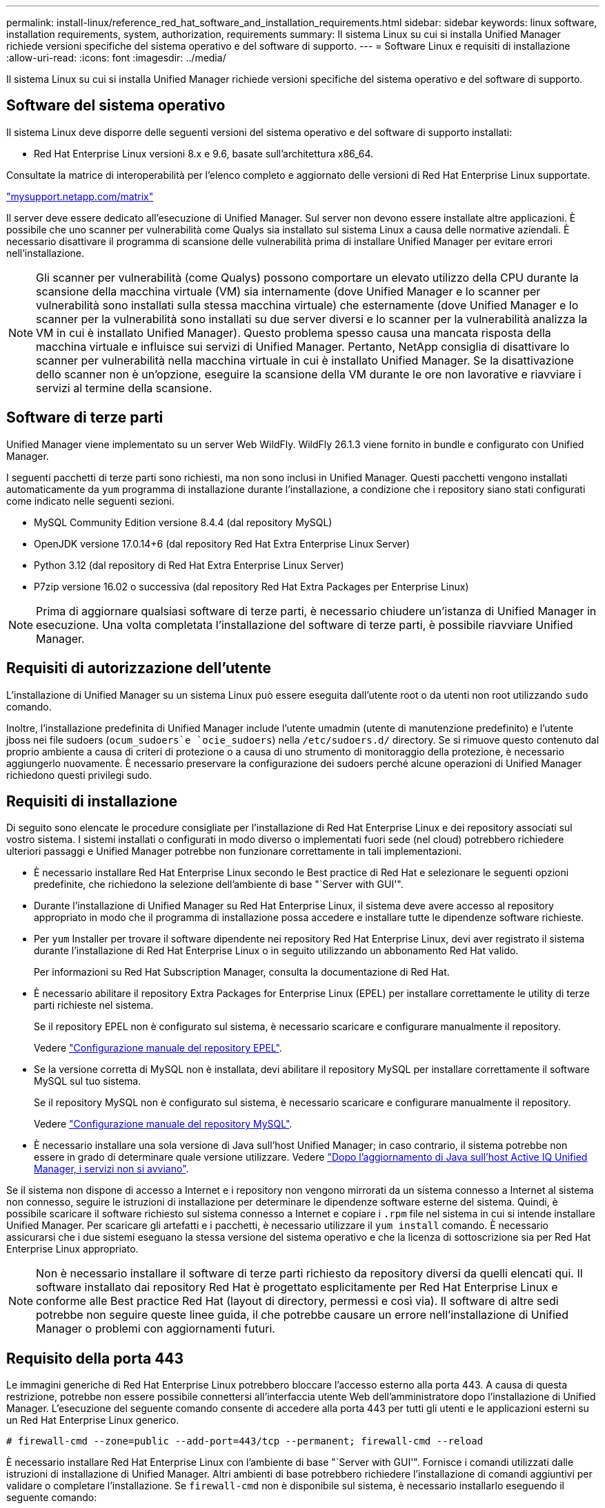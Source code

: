 ---
permalink: install-linux/reference_red_hat_software_and_installation_requirements.html 
sidebar: sidebar 
keywords: linux software, installation requirements, system, authorization,  requirements 
summary: Il sistema Linux su cui si installa Unified Manager richiede versioni specifiche del sistema operativo e del software di supporto. 
---
= Software Linux e requisiti di installazione
:allow-uri-read: 
:icons: font
:imagesdir: ../media/


[role="lead"]
Il sistema Linux su cui si installa Unified Manager richiede versioni specifiche del sistema operativo e del software di supporto.



== Software del sistema operativo

Il sistema Linux deve disporre delle seguenti versioni del sistema operativo e del software di supporto installati:

* Red Hat Enterprise Linux versioni 8.x e 9.6, basate sull'architettura x86_64.


Consultate la matrice di interoperabilità per l'elenco completo e aggiornato delle versioni di Red Hat Enterprise Linux supportate.

http://mysupport.netapp.com/matrix["mysupport.netapp.com/matrix"^]

Il server deve essere dedicato all'esecuzione di Unified Manager. Sul server non devono essere installate altre applicazioni. È possibile che uno scanner per vulnerabilità come Qualys sia installato sul sistema Linux a causa delle normative aziendali. È necessario disattivare il programma di scansione delle vulnerabilità prima di installare Unified Manager per evitare errori nell'installazione.


NOTE: Gli scanner per vulnerabilità (come Qualys) possono comportare un elevato utilizzo della CPU durante la scansione della macchina virtuale (VM) sia internamente (dove Unified Manager e lo scanner per vulnerabilità sono installati sulla stessa macchina virtuale) che esternamente (dove Unified Manager e lo scanner per la vulnerabilità sono installati su due server diversi e lo scanner per la vulnerabilità analizza la VM in cui è installato Unified Manager). Questo problema spesso causa una mancata risposta della macchina virtuale e influisce sui servizi di Unified Manager. Pertanto, NetApp consiglia di disattivare lo scanner per vulnerabilità nella macchina virtuale in cui è installato Unified Manager. Se la disattivazione dello scanner non è un'opzione, eseguire la scansione della VM durante le ore non lavorative e riavviare i servizi al termine della scansione.



== Software di terze parti

Unified Manager viene implementato su un server Web WildFly. WildFly 26.1.3 viene fornito in bundle e configurato con Unified Manager.

I seguenti pacchetti di terze parti sono richiesti, ma non sono inclusi in Unified Manager. Questi pacchetti vengono installati automaticamente da `yum` programma di installazione durante l'installazione, a condizione che i repository siano stati configurati come indicato nelle seguenti sezioni.

* MySQL Community Edition versione 8.4.4 (dal repository MySQL)
* OpenJDK versione 17.0.14+6 (dal repository Red Hat Extra Enterprise Linux Server)
* Python 3.12 (dal repository di Red Hat Extra Enterprise Linux Server)
* P7zip versione 16.02 o successiva (dal repository Red Hat Extra Packages per Enterprise Linux)


[NOTE]
====
Prima di aggiornare qualsiasi software di terze parti, è necessario chiudere un'istanza di Unified Manager in esecuzione. Una volta completata l'installazione del software di terze parti, è possibile riavviare Unified Manager.

====


== Requisiti di autorizzazione dell'utente

L'installazione di Unified Manager su un sistema Linux può essere eseguita dall'utente root o da utenti non root utilizzando `sudo` comando.

Inoltre, l'installazione predefinita di Unified Manager include l'utente umadmin (utente di manutenzione predefinito) e l'utente jboss nei file sudoers (`ocum_sudoers`e `ocie_sudoers`) nella `/etc/sudoers.d/` directory. Se si rimuove questo contenuto dal proprio ambiente a causa di criteri di protezione o a causa di uno strumento di monitoraggio della protezione, è necessario aggiungerlo nuovamente. È necessario preservare la configurazione dei sudoers perché alcune operazioni di Unified Manager richiedono questi privilegi sudo.



== Requisiti di installazione

Di seguito sono elencate le procedure consigliate per l'installazione di Red Hat Enterprise Linux e dei repository associati sul vostro sistema. I sistemi installati o configurati in modo diverso o implementati fuori sede (nel cloud) potrebbero richiedere ulteriori passaggi e Unified Manager potrebbe non funzionare correttamente in tali implementazioni.

* È necessario installare Red Hat Enterprise Linux secondo le Best practice di Red Hat e selezionare le seguenti opzioni predefinite, che richiedono la selezione dell'ambiente di base "`Server with GUI'".
* Durante l'installazione di Unified Manager su Red Hat Enterprise Linux, il sistema deve avere accesso al repository appropriato in modo che il programma di installazione possa accedere e installare tutte le dipendenze software richieste.
* Per `yum` Installer per trovare il software dipendente nei repository Red Hat Enterprise Linux, devi aver registrato il sistema durante l'installazione di Red Hat Enterprise Linux o in seguito utilizzando un abbonamento Red Hat valido.
+
Per informazioni su Red Hat Subscription Manager, consulta la documentazione di Red Hat.

* È necessario abilitare il repository Extra Packages for Enterprise Linux (EPEL) per installare correttamente le utility di terze parti richieste nel sistema.
+
Se il repository EPEL non è configurato sul sistema, è necessario scaricare e configurare manualmente il repository.

+
Vedere link:task_manually_configure_epel_repository.html["Configurazione manuale del repository EPEL"].

* Se la versione corretta di MySQL non è installata, devi abilitare il repository MySQL per installare correttamente il software MySQL sul tuo sistema.
+
Se il repository MySQL non è configurato sul sistema, è necessario scaricare e configurare manualmente il repository.

+
Vedere link:task_manually_configure_mysql_repository.html["Configurazione manuale del repository MySQL"].

* È necessario installare una sola versione di Java sull'host Unified Manager; in caso contrario, il sistema potrebbe non essere in grado di determinare quale versione utilizzare. Vedere https://kb.netapp.com/data-mgmt/AIQUM/AIQUM_Kbs/After_updating_Java_on_the_Active_IQ_Unified_Manager_host_services_will_not_start["Dopo l'aggiornamento di Java sull'host Active IQ Unified Manager, i servizi non si avviano"].


Se il sistema non dispone di accesso a Internet e i repository non vengono mirrorati da un sistema connesso a Internet al sistema non connesso, seguire le istruzioni di installazione per determinare le dipendenze software esterne del sistema. Quindi, è possibile scaricare il software richiesto sul sistema connesso a Internet e copiare i `.rpm` file nel sistema in cui si intende installare Unified Manager. Per scaricare gli artefatti e i pacchetti, è necessario utilizzare il `yum install` comando. È necessario assicurarsi che i due sistemi eseguano la stessa versione del sistema operativo e che la licenza di sottoscrizione sia per Red Hat Enterprise Linux appropriato.

[NOTE]
====
Non è necessario installare il software di terze parti richiesto da repository diversi da quelli elencati qui. Il software installato dai repository Red Hat è progettato esplicitamente per Red Hat Enterprise Linux e conforme alle Best practice Red Hat (layout di directory, permessi e così via). Il software di altre sedi potrebbe non seguire queste linee guida, il che potrebbe causare un errore nell'installazione di Unified Manager o problemi con aggiornamenti futuri.

====


== Requisito della porta 443

Le immagini generiche di Red Hat Enterprise Linux potrebbero bloccare l'accesso esterno alla porta 443. A causa di questa restrizione, potrebbe non essere possibile connettersi all'interfaccia utente Web dell'amministratore dopo l'installazione di Unified Manager. L'esecuzione del seguente comando consente di accedere alla porta 443 per tutti gli utenti e le applicazioni esterni su un Red Hat Enterprise Linux generico.

`# firewall-cmd --zone=public --add-port=443/tcp --permanent; firewall-cmd --reload`

È necessario installare Red Hat Enterprise Linux con l'ambiente di base "`Server with GUI'". Fornisce i comandi utilizzati dalle istruzioni di installazione di Unified Manager. Altri ambienti di base potrebbero richiedere l'installazione di comandi aggiuntivi per validare o completare l'installazione. Se `firewall-cmd` non è disponibile sul sistema, è necessario installarlo eseguendo il seguente comando:

`# sudo yum install firewalld`

Prima di eseguire i comandi, contattare il reparto IT per verificare se le policy di sicurezza richiedono una procedura diversa.

[NOTE]
====
THP (transparent Large Pages) dovrebbe essere disabilitato sui sistemi Red Hat. Se attivata, in alcuni casi può causare l'arresto di Unified Manager quando alcuni processi consumano una quantità eccessiva di memoria e vengono terminati.

====